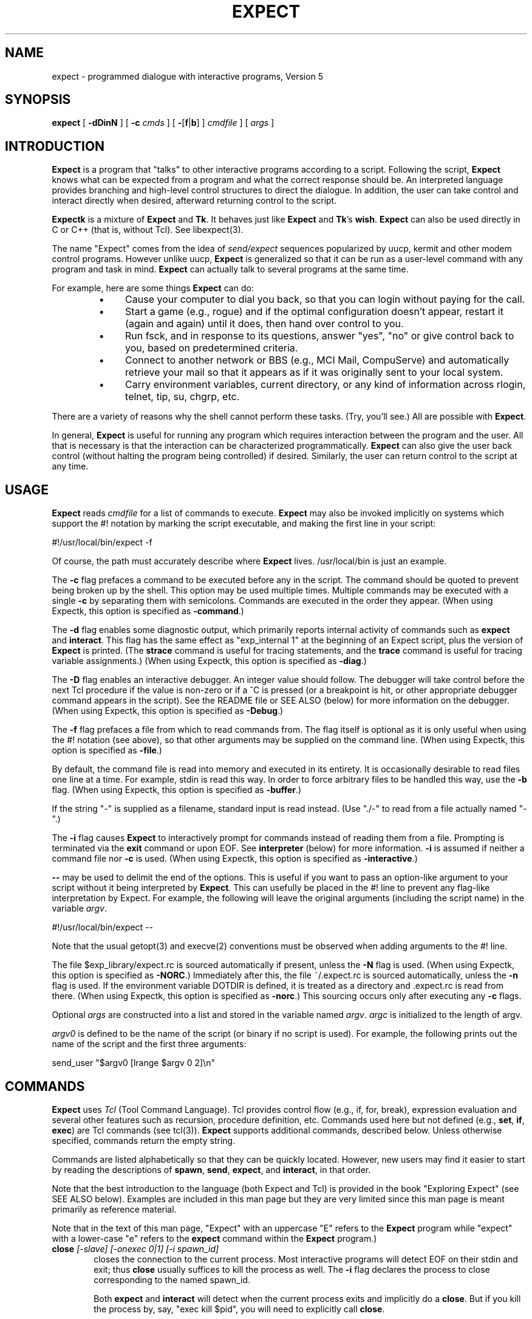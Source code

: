.TH EXPECT 1 "29 December 1994"
.SH NAME
expect \- programmed dialogue with interactive programs, Version 5
.SH SYNOPSIS
.B expect
[
.B \-dDinN
]
[
.B \-c
.I cmds
]
[
.BR \- [ f | b ]
]
.I cmdfile
]
[
.I args
]
.SH INTRODUCTION
.B Expect
is a program that "talks" to other interactive programs according to a
script.  Following the script,
.B Expect
knows what can be expected from
a program and what the correct response should be.  An interpreted
language provides branching and high-level control structures to
direct the dialogue.  In addition, the user can take control
and interact directly when desired, afterward returning control to the
script.
.PP
.B Expectk
is a mixture of
.B Expect
and
.BR Tk .
It behaves just like
.B Expect
and
.BR Tk 's
.BR wish .
.B Expect
can also be used directly in C or C++ (that is, without Tcl).
See libexpect(3).
.PP
The name "Expect" comes from the idea of
.I send/expect
sequences popularized
by uucp, kermit and other modem control programs.
However unlike uucp,
.B Expect
is generalized so that it can be run as a user-level command
with any program and task in mind.
.B Expect
can actually talk to several programs at the same time.
.PP
For example, here are some things
.B Expect
can do:
.RS
.TP 4
\(bu
Cause your computer to dial you back,
so that you can login without paying for the call.
.TP
\(bu
Start a game (e.g., rogue) and if the optimal configuration doesn't appear,
restart it (again and again) until it does,
then hand over control to you.
.TP
\(bu
Run fsck, and in response to its questions, answer "yes", "no" or give control back to you,
based on predetermined criteria.
.TP
\(bu
Connect to another network or BBS (e.g., MCI Mail, CompuServe) and
automatically retrieve your mail so that it appears as if
it was originally sent to your local system.
.TP
\(bu
Carry environment variables, current directory,
or any kind of information across rlogin, telnet, tip, su, chgrp, etc.
.RE
.PP
There are a variety of reasons why the shell cannot perform these tasks.
(Try, you'll see.)
All are possible with
.BR Expect .
.PP
In general,
.B Expect
is useful for running any program which requires
interaction between the program and the user.
All that is necessary is that the interaction can be characterized
programmatically.
.B Expect
can also give the user back control
(without halting the program being controlled) if desired.
Similarly, the user can return control to the script at any time.
.SH USAGE
.B Expect
reads
.I cmdfile
for a list of commands to execute.
.B Expect
may also be invoked implicitly on systems which support the #! notation
by marking the script executable, and making the first line in your script:

    #!/usr/local/bin/expect \-f

Of course, the path must accurately describe where
.B Expect
lives.  /usr/local/bin is just an example.

The
.B \-c
flag prefaces a command to be executed before any in the script.
The command should be quoted to prevent being broken up by the shell.
This option may be used multiple times.
Multiple commands may be
executed with a single
.B \-c
by separating them with semicolons.
Commands are executed in the order they appear.  
(When using Expectk, this option is specified as
.BR \-command .)
.PP
The
.B \-d
flag enables some diagnostic output, which
primarily reports internal activity of commands such as 
.B expect
and
.BR interact .
This flag has the same effect as "exp_internal 1" at the beginning of an Expect
script, plus the version of
.B Expect
is printed.
(The
.B strace
command is useful for tracing statements, and the
.B trace
command is useful for tracing variable assignments.)
(When using Expectk, this option is specified as
.BR \-diag .)
.PP
The
.B \-D
flag enables an interactive debugger.  An integer value should follow.
The debugger will take control before the next Tcl procedure
if the value is non-zero
or if a ^C is pressed (or a breakpoint is hit, or other appropriate debugger
command appears in the script).  See the README file or SEE ALSO (below)
for more information on the debugger.
(When using Expectk, this option is specified as
.BR \-Debug .)
.PP
The
.B \-f
flag prefaces a file from which to read commands from.
The flag itself is optional as it is only useful when using
the #! notation (see above),
so that other arguments may be supplied on the command line.
(When using Expectk, this option is specified as
.BR \-file .)
.PP
By default, the command file is read into memory and executed in its entirety.
It is occasionally desirable to read files one line at a time.  For example,
stdin is read this way.  In order to force arbitrary files to be handled this
way, use the
.B \-b
flag.
(When using Expectk, this option is specified as
.BR \-buffer .)
.PP
If the string "\-" is supplied as a filename, standard input is read instead.
(Use "./\-" to read from a file actually named "\-".)
.PP
The
.B \-i
flag causes
.B Expect
to interactively prompt for commands instead of reading
them from a file.
Prompting is terminated via the
.B exit
command or upon EOF.
See
.B interpreter
(below) for more information.
.B \-i
is assumed if neither a command file nor
.B \-c
is used.
(When using Expectk, this option is specified as
.BR \-interactive .)
.PP
.B \-\-
may be used to delimit the end of the options.  This is useful if
you want to pass an option-like argument to your script without it being
interpreted by
.BR Expect .
This can usefully be placed in the #! line to prevent any flag-like
interpretation by Expect.  For example, the following will leave the
original arguments (including the script name) in the variable
.IR argv .

    #!/usr/local/bin/expect \-\-

Note that the usual getopt(3) and execve(2) conventions must be observed
when adding arguments to the #! line.
.PP
The file $exp_library/expect.rc is sourced automatically if present, unless
the
.B \-N
flag is used.  
(When using Expectk, this option is specified as
.BR \-NORC .)
Immediately after this,
the file ~/.expect.rc is sourced automatically, unless the
.B \-n
flag is used.  If the environment variable DOTDIR is defined,
it is treated as a directory and .expect.rc is read from there.
(When using Expectk, this option is specified as
.BR \-norc .)
This sourcing occurs only after executing any
.B \-c
flags.
.PP
Optional
.I args
are constructed into a list and stored in the variable named
.IR argv .
.I argc
is initialized to the length of argv.
.PP
.I argv0
is defined to be the name of the script (or binary if no script is used).
For example,
the following prints out the name of the script and the first three arguments:
.nf

    send_user "$argv0 [lrange $argv 0 2]\\n"

.fi
.SH COMMANDS
.B Expect
uses
.I Tcl
(Tool Command Language).
Tcl provides control flow (e.g., if, for, break),
expression evaluation and several other features such as recursion,
procedure definition, etc.
Commands used here but not defined (e.g.,
.BR set ,
.BR if ,
.BR exec )
are Tcl commands (see tcl(3)).
.B Expect
supports additional commands, described below.
Unless otherwise specified, commands return the empty string.
.PP
Commands are listed alphabetically so that they can be quickly located.
However, new users may find it easier to start by reading the descriptions
of
.BR spawn ,
.BR send ,
.BR expect ,
and
.BR interact ,
in that order.

Note that the best introduction to the language (both Expect and Tcl)
is provided in the book "Exploring Expect" (see SEE ALSO below).
Examples are included in this man page but they are very limited since
this man page is meant primarily as reference material.

Note that in the text of this man page, "Expect" with an uppercase "E"
refers to the
.B Expect
program while "expect" with a lower-case "e" refers to the
.B expect
command within the
.B Expect
program.)
.I
.TP 6
.BI close " [-slave] [\-onexec 0|1] [\-i spawn_id]"
closes the connection to the current process.
Most interactive programs will detect EOF on their stdin and exit;
thus
.B close
usually suffices to kill the process as well.
The
.B \-i
flag declares the process to close corresponding to the named spawn_id.

Both
.B expect
and
.B interact
will detect when the current process exits and implicitly do a
.BR close .
But if you kill the process by, say, "exec kill $pid",
you will need to explicitly call
.BR close .

The
.BR \-onexec
flag determines whether the spawn id will be closed in any new spawned
processes or if the process is overlayed.  To leave a spawn id open,
use the value 0.  A non-zero integer value will force the spawn closed
(the default) in any new processes.

The 
.B \-slave
flag closes the slave associated with the spawn id.  (See "spawn -pty".)
When the connection is closed, the slave is automatically closed as
well if still open.

No matter whether the connection is closed implicitly or explicitly,
you should call
.B wait
to clear up the corresponding kernel process slot.
.B close
does not call
.B wait
since there is no guarantee that closing a process connection will cause
it to exit.
See
.B wait
below for more info.
.TP
.BI debug " [[-now] 0|1]"
controls a Tcl debugger allowing you to step through statements, set
breakpoints, etc.

With no arguments, a 1 is returned if the debugger is not running, otherwise
a 0 is returned.

With a 1 argument, the debugger is started.  With a 0 argument, the
debugger is stopped.  If a 1 argument is preceded by the
.B \-now
flag, the debugger is started immediately (i.e., in the middle of the
.B debug
command itself).  Otherwise, the debugger is started with the next
Tcl statement.

The
.B debug
command does not change any traps.  Compare this to starting Expect with the 
.B -D
flag (see above).

See the README file or SEE ALSO (below)
for more information on the debugger.
.TP
.B disconnect
disconnects a forked process from the terminal.  It continues running in the
background.  The process is given its own process group (if possible).
Standard I/O is redirected to /dev/null.
.IP
The following fragment uses
.B disconnect
to continue running the script in the background.  
.nf

    if [fork]!=0 exit
    disconnect
    . . .

.fi
The following script reads a password, and then runs a program
every hour that demands a password each time it is run.  The script supplies
the password so that you only have to type it once.
(See the
.B stty
command which demonstrates how to turn off password echoing.)
.nf

    send_user "password?\\ "
    expect_user -re "(.*)\\n"
    for {} 1 {} {
        if [fork]!=0 {sleep 3600;continue}
        disconnect
        spawn priv_prog
        expect Password:
        send "$expect_out(1,string)\\r"
        . . .
        exit
    }

.fi
An advantage to using
.B disconnect
over the shell asynchronous process feature (&) is that
.B Expect
can
save the terminal parameters prior to disconnection, and then later
apply them to new ptys.  With &,
.B Expect
does not have a chance
to read the terminal's parameters since the terminal is already
disconnected by the time
.B Expect
receives control.
.TP
.BI exit " [\-opts] [status]"
causes
.B Expect
to exit or otherwise prepare to do so.

The
.B \-onexit
flag causes the next argument to be used as an exit handler.
Without an argument, the current exit handler is returned.

The
.B \-noexit
flag causes
.B Expect
to prepare to exit but stop short of actually returning control to the
operating system.  The user-defined exit handler is run as well as Expect's
own internal handlers.
No further Expect commands should be executed.
This is useful if you are running Expect with other Tcl extensions.
The current interpreter (and main window if in the Tk environment) remain
so that other Tcl extensions can clean up.  If Expect's
.B exit
is called again (however this might occur), the handlers are not rerun.

Upon exiting, 
all connections to spawned processes are closed.  Closure will be detected
as an EOF by spawned processes.
.B exit
takes no other actions beyond what the normal _exit(2) procedure does.
Thus, spawned processes that do not check for EOF may continue to run.
(A variety of conditions are important to determining, for example, what
signals a spawned process will be sent, but these are system-dependent,
typically documented under exit(3).)
Spawned processes that continue to run will be inherited by init.

.I status
(or 0 if not specified) is returned as the exit status of
.BR Expect .
.B exit
is implicitly executed if the end of the script is reached.
.TP
.B exp_continue
The command
.B exp_continue
allows
.B expect
itself to continue
executing rather than returning as it normally would.
(See
.B expect
for more information.)
.TP
.BI exp_internal " [\-f file] value"
causes further commands to send diagnostic information internal to
.B Expect
to stderr if
.I value
is non-zero.  This output is disabled if
.I value
is 0.  The diagnostic information includes every character received,
and every attempt made to match the current output against the patterns.
.IP
If the optional
.I file
is supplied, all normal and debugging output is written to that file
(regardless of the value of
.IR value ).
Any previous diagnostic output file is closed.

The
.B \-info
flag causes exp_internal to return a description of the
most recent non-info arguments given.
.TP
.BI exp_open " [args] [\-i spawn_id]"
returns a Tcl file identifier that corresponds to the original spawn id.
The file identifier can then be used as if it were opened by Tcl's
.B open
command.  (The spawn id should no longer be used.  A
.B wait
should not be executed.

The
.B \-leaveopen
flag leaves the spawn id open for access through 
Expect commands.  A
.B wait
must be executed on the spawn id.
.TP
.BI exp_pid " [\-i spawn_id]"
returns the process id corresponding to the currently spawned process.
If the
.B \-i
flag is used, the pid returned corresponds to that of the given spawn id.
.TP
.B exp_send
is an alias for
.BR send .
.TP
.B exp_send_error
is an alias for
.BR send_error .
.TP
.B exp_send_log
is an alias for
.BR send_log .
.TP
.B exp_send_tty
is an alias for
.BR send_tty .
.TP
.B exp_send_user
is an alias for
.BR send_user .
.TP
.BI exp_version " [[\-exit] version]"
is useful for assuring that the script is compatible with the current
version of Expect.
.IP
With no arguments, the current version of
.B Expect
is returned.  This version
may then be encoded in your script.  If you actually know that you are not
using features of recent versions, you can specify an earlier version.
.IP
Versions consist of three numbers separated by dots.  First
is the major number.  Scripts written for versions of
.B Expect
with a
different major number will almost certainly not work.
.B exp_version 
returns an error if the major numbers do not match.
.IP
Second is the minor number.  Scripts written for a version with a
greater minor number than the current version
may depend upon some new feature and might not run.
.B exp_version
returns an error if the major numbers match, but the script minor number
is greater than that of the running
.BR Expect .
.IP
Third is a number that plays no part in the version comparison.
However, it is incremented when the
.B Expect
software
distribution is changed in any way, such as by additional documentation
or optimization.  It is reset to 0 upon each new minor version.
.IP
With the
.B \-exit
flag,
.B Expect
prints an error and exits if the version is out of date.
.TP
.BI expect " [[\-opts] pat1 body1] ... [\-opts] patn [bodyn]"
waits until one of the patterns matches the output of a spawned process,
a specified time period has passed, or an end-of-file is seen.
If the final body is empty, it may be omitted.
.IP
Patterns from the most recent
.B expect_before
command are implicitly used before any other patterns.
Patterns from the most recent
.B expect_after
command are implicitly used after any other patterns.
.IP
If the arguments to the entire
.B expect
statement require more than one line,
all the arguments may be "braced" into one so as to avoid terminating each
line with a backslash.  In this one case, the usual Tcl substitutions will
occur despite the braces.
.IP
If a pattern is the keyword
.BR eof ,
the corresponding body is executed upon end-of-file.
If a pattern is the keyword
.BR timeout ,
the corresponding body is executed upon timeout.  If no timeout keyword
is used, an implicit null action is executed upon timeout.
The default timeout period is 10 seconds but may be set, for example to 30,
by the command "set timeout 30".  An infinite timeout may be designated
by the value \-1.
If a pattern is the keyword
.BR default ,
the corresponding body is executed upon either timeout or end-of-file.
.IP
If a pattern matches, then the corresponding body is executed.
.B expect
returns the result of the body (or the empty string if no pattern matched).
In the event that multiple patterns match, the one appearing first is
used to select a body.
.IP
Each time new output arrives, it is compared to each pattern in the order
they are listed.  Thus, you may test for absence of a match by making
the last pattern something guaranteed to appear, such as a prompt.
In situations where there is no prompt, you must use
.B timeout
(just like you would if you were interacting manually).
.IP
Patterns are specified in three ways.  By default, 
patterns are specified as with Tcl's
.B string match
command.  (Such patterns are also similar to C-shell regular expressions
usually referred to as "glob" patterns).  The
.B \-gl
flag may may
be used to protect patterns that might otherwise match
.B expect
flags from doing so.
Any pattern beginning with a "-" should be protected this way.  (All strings
starting with "-" are reserved for future options.)

.IP
For example, the following fragment looks for a successful login.
(Note that
.B abort
is presumed to be a procedure defined elsewhere in the script.)
.nf

.ta \w'      expect 'u +\w'invalid password    'u
    expect {
        busy               {print busy\\n ; exp_continue}
        failed             abort
        "invalid password" abort
        timeout            abort
        connected
    }

.fi
Quotes are necessary on the fourth pattern since it contains a space, which
would otherwise separate the pattern from the action.
Patterns with the same action (such as the 3rd and 4th) require listing the
actions again.  This can be avoid by using regexp-style patterns (see below).
More information on forming glob-style patterns can be found in the Tcl manual.
.IP
Regexp-style patterns follow the syntax defined by Tcl's
.B regexp
(short for "regular expression") command.
regexp patterns are introduced with the flag
.BR \-re .
The previous example can be rewritten using a regexp as:
.nf

.ta \w'      expect 'u +\w'connected    'u
    expect {
        busy       {print busy\\n ; exp_continue}
        \-re "failed|invalid password" abort
        timeout    abort
        connected
    }

.fi
Both types of patterns are "unanchored".  This means that patterns
do not have to match the entire string, but can begin and end the
match anywhere in the string (as long as everything else matches).
Use ^ to match the beginning of a string, and $ to match the end.
Note that if you do not wait for the end of a string, your responses
can easily end up in the middle of the string as they are echoed from
the spawned process.  While still producing correct results, the output
can look unnatural.  Thus, use of $ is encouraged if you can exactly
describe the characters at the end of a string.

Note that in many editors, the ^ and $ match the beginning and end of
lines respectively. However, because expect is not line oriented,
these characters match the beginning and end of the data (as opposed
to lines) currently in the expect matching buffer.  (Also, see the
note below on "system indigestion.")

The
.B \-ex
flag causes the pattern to be matched as an "exact" string.  No
interpretation of *, ^, etc is made (although the usual Tcl
conventions must still be observed).
Exact patterns are always unanchored.

.IP
The
.B \-nocase
flag causes uppercase characters of the output to compare as if they were
lowercase characters.  The pattern is not affected.
.IP
While reading output,
more than 2000 bytes can force earlier bytes to be "forgotten".
This may be changed with the function
.BR match_max .
(Note that excessively large values can slow down the pattern matcher.)
If
.I patlist
is
.BR full_buffer ,
the corresponding body is executed if
.I match_max
bytes have been received and no other patterns have matched.
Whether or not the
.B full_buffer
keyword is used, the forgotten characters are written to
expect_out(buffer).

If
.I patlist
is the keyword
.BR null ,
and nulls are allowed (via the
.B remove_nulls
command), the corresponding body is executed if a single ASCII
0 is matched.
It is not possible to
match 0 bytes via glob or regexp patterns.

Upon matching a pattern (or eof or full_buffer),
any matching and previously unmatched output is saved in the variable
.IR expect_out(buffer) .
Up to 9 regexp substring matches are saved in the variables
.I expect_out(1,string)
through
.IR expect_out(9,string) .
If the
.B -indices
flag is used before a pattern,
the starting and ending indices (in a form suitable for
.BR lrange )
of the
10 strings are stored in the variables
.I expect_out(X,start)
and
.I expect_out(X,end)
where X is a digit, corresponds to the substring position in the buffer.
0 refers to strings which matched the entire pattern
and is generated for glob patterns as well as regexp patterns.
For example, if a process has produced output of "abcdefgh\\n", the result of:
.nf

    expect "cd"

.fi
is as if the following statements had executed:
.nf

    set expect_out(0,string) cd
    set expect_out(buffer) abcd

.fi
and "efgh\\n" is left in the output buffer.
If a process produced the output "abbbcabkkkka\\n", the result of:
.nf

    expect \-indices \-re "b(b*).*(k+)"

.fi
is as if the following statements had executed:
.nf

    set expect_out(0,start) 1
    set expect_out(0,end) 10
    set expect_out(0,string) bbbcabkkkk
    set expect_out(1,start) 2
    set expect_out(1,end) 3
    set expect_out(1,string) bb
    set expect_out(2,start) 10
    set expect_out(2,end) 10
    set expect_out(2,string) k
    set expect_out(buffer) abbbcabkkkk

.fi
and "a\\n" is left in the output buffer.  The pattern "*" (and -re ".*") will
flush the output buffer without reading any more output from the
process.
.IP
Normally, the matched output is discarded from Expect's internal buffers.
This may be prevented by prefixing a pattern with the
.B \-notransfer
flag.  This flag is especially useful in experimenting (and can be
abbreviated to "-n" for convenience while experimenting).

The spawn id associated with the matching output (or eof or
full_buffer) is stored in
.IR expect_out(spawn_id) .

The
.B \-timeout
flag causes the current expect command to use the following value
as a timeout instead of using the value of the timeout variable.

By default, 
patterns are matched against output from the current process, however the
.B \-i
flag declares the output from the named spawn_id list be matched against
any following patterns (up to the next
.BR \-i ).
The spawn_id list should either be a whitespace separated list of spawn_ids
or a variable referring to such a list of spawn_ids.

For example, the following example waits for
"connected" from the current process, or "busy", "failed" or "invalid
password" from the spawn_id named by $proc2.
.nf

    expect {
        \-i $proc2 busy {print busy\\n ; exp_continue}
        \-re "failed|invalid password" abort
        timeout abort
        connected
    }

.fi
The value of the global variable
.I any_spawn_id
may be used to match patterns to any spawn_ids that are named
with all other
.B \-i
flags in the current
.B expect
command.
The spawn_id from a
.B \-i
flag with no associated pattern (i.e., followed immediately
by another
.BR \-i )
is made available to any other patterns
in the same
.B expect
command associated with
.I any_spawn_id.

The
.B \-i
flag may also name a global variable in which case the variable is read
for a list of spawn ids.  The variable is reread whenever it changes.
This provides a way of changing the I/O source while the command is in
execution.  Spawn ids provided this way are called "indirect" spawn ids.

Actions such as
.B break
and
.B continue
cause control structures (i.e.,
.BR for ,
.BR proc )
to behave in the usual way.
The command
.B exp_continue
allows
.B expect
itself to continue
executing rather than returning as it normally would.
.IP
This is useful for avoiding explicit loops or repeated expect statements.
The following example is part of a fragment to automate rlogin.  The
.B exp_continue
avoids having to write a second
.B expect
statement (to look for the prompt again) if the rlogin prompts for a password.
.nf

    expect {
        Password: {
            stty -echo
            send_user "password (for $user) on $host: "
            expect_user -re "(.*)\\n"
            send_user "\\n"
            send "$expect_out(1,string)\\r"
            stty echo
            exp_continue
        } incorrect {
            send_user "invalid password or account\\n"
            exit
        } timeout {
            send_user "connection to $host timed out\\n"
            exit
        } eof {
            send_user \\
                "connection to host failed: $expect_out(buffer)"
            exit
        } -re $prompt
    }

.fi
For example, the following fragment might help a user guide
an interaction that is already totally automated.  In this case, the terminal
is put into raw mode.  If the user presses "+", a variable is incremented.
If "p" is pressed, several returns are sent to the process,
perhaps to poke it in some way, and "i" lets the user interact with the
process, effectively stealing away control from the script.
In each case, the
.B exp_continue
allows the current
.B expect
to continue pattern matching after executing the
current action.
.nf

    stty raw \-echo
    expect_after {
        \-i $user_spawn_id
        "p" {send "\\r\\r\\r"; exp_continue}
        "+" {incr foo; exp_continue}
        "i" {interact; exp_continue}
        "quit" exit
    }

.fi
.IP
By default,
.B exp_continue
resets the timeout timer.  The timer is not restarted, if
.B exp_continue
is called with the 
.B \-continue_timer
flag.
.TP
.BI expect_after " [expect_args]"
works identically to the
.B expect_before
except that if patterns from both
.B expect
and
.B expect_after
can match, the
.B expect
pattern is used.  See the
.B expect_before
command for more information.
.TP
.BI expect_background " [expect_args]"
takes the same arguments as
.BR expect ,
however it returns immediately.
Patterns are tested whenever new input arrives.
The pattern
.B timeout
and
.B default
are meaningless to
.BR expect_background
and are silently discarded.
Otherwise, the
.B expect_background
command uses
.B expect_before
and
.B expect_after
patterns just like
.B expect
does.

When
.B expect_background
actions are being evaluated, background processing for the same
spawn id is blocked.  Background processing is unblocked when
the action completes.  While background processing is blocked,
it is possible to do a (foreground)
.B expect
on the same spawn id.

It is not possible to execute an
.B expect
while an
.B expect_background
is unblocked.
.B expect_background
for a particular spawn id is deleted by
declaring a new expect_background with the same spawn id.  Declaring
.B expect_background
with no pattern removes the given spawn id
from the ability to match patterns in the background.
.TP
.BI expect_before " [expect_args]"
takes the same arguments as
.BR expect ,
however it returns immediately.
Pattern-action pairs from the most recent
.B expect_before
with the same spawn id are implicitly added to any following
.B expect
commands.  If a pattern matches, it is treated as if it had been
specified in the
.B expect
command itself, and the associated body is executed in the context
of the
.B expect
command.
If patterns from both
.B expect_before
and
.B expect
can match, the
.B expect_before
pattern is used.

If no pattern is specified, the spawn id is not checked for any patterns.

Unless overridden by a
.B \-i
flag,
.B expect_before
patterns match against the spawn id defined at the time that the 
.B expect_before
command was executed (not when its pattern is matched).

The \-info flag causes
.B expect_before
to return the current specifications of what patterns it will match.
By default, it reports on the current spawn id.  An optional spawn id specification may be given for information on that spawn id.  For example
.nf

    expect_before -info -i $proc

.fi
At most one spawn id specification may be given.  The flag \-indirect
suppresses direct spawn ids that come only from indirect specifications.

Instead of a spawn id specification, the flag "-all" will cause
"-info" to report on all spawn ids.

The output of the \-info flag can be reused as the argument to expect_before.
.TP
.BI expect_tty " [expect_args]"
is like
.B expect
but it reads characters from /dev/tty (i.e. keystrokes from the user).
By default, reading is performed in cooked mode.
Thus, lines must end with a return in order for
.B expect
to see them.
This may be changed via
.B stty
(see the
.B stty
command below).
.TP
.BI expect_user " [expect_args]"
is like
.B expect
but it reads characters from stdin (i.e. keystrokes from the user).
By default, reading is performed in cooked mode.
Thus, lines must end with a return in order for
.B expect
to see them.
This may be changed via
.B stty
(see the
.B stty
command below).
.TP
.B fork
creates a new process.  The new process is an exact copy of the current
.B Expect
process.  On success,
.B fork
returns 0 to the new (child) process and returns the process ID of the child
process to the parent process.
On failure (invariably due to lack of resources, e.g., swap space, memory),
.B fork
returns \-1 to the parent process, and no child process is created.
.IP
Forked processes exit via the
.B exit
command, just like the original process.
Forked processes are allowed to write to the log files.  If you do not
disable debugging or logging in most of the processes, the result can be
confusing.
.IP
Some pty implementations may be confused by multiple readers and writers,
even momentarily.  Thus, it is safest to
.B fork
before spawning processes.
.TP
.BI interact " [string1 body1] ... [stringn [bodyn]]"
gives control of the current process to the user, so that
keystrokes are sent to the current process,
and the stdout and stderr of the current process are returned.
.IP
String-body pairs may be specified as arguments, in which case the
body is executed when the corresponding string is entered.  (By default, the
string is not sent to the current process.)   The
.B interpreter
command is assumed, if the final body is missing.
.IP
If the arguments to the entire
.B interact
statement require more than one line,
all the arguments may be "braced" into one so as to avoid terminating each
line with a backslash.  In this one case, the usual Tcl substitutions will
occur despite the braces.
.IP
For example, the following command runs interact with the following
string-body pairs defined:  When ^Z is pressed,
.B Expect
is suspended.
(The
.B \-reset
flag restores the terminal modes.)
When ^A is pressed, the user sees "you typed a control-A" and the
process is sent a ^A.  When $ is pressed, the user sees the date.
When ^C is pressed,
.B Expect
exits.  If "foo" is entered, the user sees "bar".
When ~~ is pressed, the
.B Expect
interpreter runs interactively.
.nf

.ta \w'    interact 'u +\w'$CTRLZ  'u +\w'{'u
    set CTRLZ \\032
    interact {
        -reset $CTRLZ {exec kill \-STOP [pid]}
        \\001   {send_user "you typed a control\-A\\n";
                send "\\001"
               }
        $      {send_user "The date is [exec date]."}
        \\003   exit
        foo    {send_user "bar"}
        ~~
    }

.fi
.IP
In string-body pairs, strings are matched in the order they are listed
as arguments.  Strings that partially match are not sent to the
current process in anticipation of the remainder coming.  If
characters are then entered such that there can no longer possibly be
a match, only the part of the string will be sent to the process that cannot
possibly begin another match.  Thus, strings that are substrings of
partial matches can match later, if the original strings that was attempting
to be match ultimately fails.
.IP
By default, string matching is exact with no wild cards.  (In contrast,
the
.B expect
command uses glob-style patterns by default.)  The
.B \-ex
flag may be used to protect patterns that might otherwise match
.B interact
flags from doing so.
Any pattern beginning with a "-" should be protected this way.    (All strings
starting with "-" are reserved for future options.)

The
.B \-re
flag forces the string to be interpreted as a regexp-style pattern.  In this
case, matching substrings are stored in the variable
.I interact_out
similarly to the way
.B expect
stores its output in the variable
.BR expect_out .
The
.B \-indices
flag is similarly supported.

The pattern
.B eof
introduces an action that is 
executed upon end-of-file.  A separate
.B eof
pattern may also follow the
.B \-output
flag in which case it is matched if an eof is detected while writing output.
The default
.B eof
action is "return", so that
.B interact
simply returns upon any EOF.

The pattern
.B timeout
introduces a timeout (in seconds) and action that is executed
after no characters have been read for a given time.
The
.B timeout
pattern applies to the most recently specified process.
There is no default timeout.
The special variable "timeout" (used by the
.B expect
command) has no affect on this timeout.

For example, the following statement could be used to autologout users who have
not typed anything for an hour but who still get frequent system
messages:
.nf

    interact -input $user_spawn_id timeout 3600 return -output \\
        $spawn_id 

.fi

If the pattern is the keyword
.BR null ,
and nulls are allowed (via the
.B remove_nulls
command), the corresponding body is executed if a single ASCII
0 is matched.
It is not possible to
match 0 bytes via glob or regexp patterns.

Prefacing a pattern with the flag
.B \-iwrite
causes the variable
.I interact_out(spawn_id)
to be set to the spawn_id which matched the pattern
(or eof).

Actions such as
.B break
and
.B continue
cause control structures (i.e.,
.BR for ,
.BR proc )
to behave in the usual way.
However
.B return
causes interact to return to its caller, while
.B inter_return
causes
.B interact
to cause a return in its caller.  For example, if "proc foo" called
.B interact
which then executed the action
.BR inter_return ,
.B proc foo
would return.  (This means that if
.B interact
calls
.B interpreter
interactively typing
.B return
will cause the interact to continue, while
.B inter_return
will cause the interact to return to its caller.)
.IP
During
.BR interact ,
raw mode is used so that all characters may be passed to the current process.
If the current process does not catch job control signals,
it will stop if sent a stop signal (by default ^Z).
To restart it, send a continue signal (such as by "kill \-CONT <pid>").
If you really want to send a SIGSTOP to such a process (by ^Z),
consider spawning csh first and then running your program.
On the other hand, if you want to send a SIGSTOP to
.B Expect
itself, first press the escape character, and then press ^Z.
.IP
String-body pairs can be used as a shorthand for avoiding having
to enter the interpreter and execute commands interactively.  The previous
terminal mode is used while the body of a string-body pair is being executed.
.IP
For speed, actions execute in raw mode by default.  The
.B \-reset
flag resets the terminal to the mode it had before
.B interact
was executed (invariably, cooked mode).
Note that characters entered when the mode is being switched may be lost
(an unfortunate feature of the terminal driver on some systems).
The only reason to use
.B \-reset
is if your action
depends on running in cooked mode.
.IP
The
.B \-echo
flag sends characters that match the following pattern back to the process
that generated them as each character is read.  This may be useful
when the user needs to see feedback from partially typed patterns.
.IP
If a pattern is being echoed but eventually fails to match,
the characters are sent to the spawned process.  If the spawned
process then echoes them, the user will see the characters twice.
.B \-echo
is probably only appropriate in situations where the user is
unlikely to not complete the pattern.  For example, the following
excerpt is from rftp, the recursive-ftp script, where the user is
prompted to enter ~g, ~p, or ~l, to get, put, or list the current
directory recursively.  These are so far away from the normal ftp
commands, that the user is unlikely to type ~ followed by anything
else, except mistakenly, in which case, they'll probably just ignore
the result anyway.
.nf

    interact {
        -echo ~g {getcurdirectory 1}
        -echo ~l {getcurdirectory 0}
        -echo ~p {putcurdirectory}
    }

.fi
The
.B \-nobuffer
flag sends characters that match the following pattern on to
the output process as characters are read.

This is useful when you wish to let a program echo back the pattern.
For example, the following might be used to monitor where a person is
dialing (a Hayes-style modem).  Each time "atd" is seen the script
logs the rest of the line.
.nf

    proc lognumber {} {
        interact -nobuffer -re "(.*)\\r" return
        puts $log "[exec date]: dialed $interact_out(1,string)"
    }

    interact -nobuffer "atd" lognumber

.fi
.IP
During
.BR interact ,
previous use of
.B log_user
is ignored.  In particular,
.B interact
will force its output to be logged (sent to the standard output)
since it is presumed the user doesn't wish to interact blindly.
.IP
The
.B \-o
flag causes any following key-body pairs to be applied to the output of
the current process.
This can be useful, for example, when dealing with hosts that
send unwanted characters during a telnet session.  
.IP
By default, 
.B interact
expects the user to be writing stdin and reading stdout of the
.B Expect
process
itself.
The
.B \-u
flag (for "user") makes
.B interact
look for the user as the process named by its argument
(which must be a spawned id).  
.IP
This allows two unrelated processes to be joined
together without using an explicit loop.  To aid in debugging, Expect
diagnostics always go to stderr (or stdout for certain logging and
debugging information).  For the same reason, the
.B interpreter
command will read interactively from stdin.
.IP
For example, the following fragment creates a login process.
Then it dials the user (not shown), and finally connects the two together.
Of course, any process may be substituted for login.
A shell, for example, would allow the user to work without supplying an
account and password.
.nf

    spawn login
    set login $spawn_id
    spawn tip modem
    # dial back out to user
    # connect user to login
    interact \-u $login

.fi
To send output to multiple processes, list each spawn id list prefaced by a
.B \-output
flag.  Input for a group of output spawn ids may be determined
by a spawn id list prefaced by a
.B \-input
flag.  (Both
.B \-input
and
.B \-output
may take lists in the same form as the
.B \-i
flag in the
.B expect
command, except that any_spawn_id is not meaningful in
.BR interact .)
All following flags and
strings (or patterns) apply to this input until another -input flag appears.
If no
.B \-input
appears,
.B \-output
implies "\-input $user_spawn_id \-output".
(Similarly, with patterns that do not have
.BR \-input .)
If one
.B \-input
is specified, it overrides $user_spawn_id.  If a second
.B \-input
is specified,
it overrides $spawn_id.  Additional
.B \-input
flags may be specified.

The two implied input processes default to having their outputs specified as
$spawn_id and $user_spawn_id (in reverse).  
If a
.B \-input
flag appears
with no
.B \-output
flag, characters from that process are discarded.

The
.B \-i
flag introduces a replacement for the current spawn_id when no
other
.B \-input
or
.B \-output
flags are used.

It is possible to change the processes that are being interacted with
by using indirect spawn ids.  (Indirect spawn ids are described in the
section on the expect command.)  Indirect spawn ids may be specified
with the -i, -u, -input, or -output flags.
.TP
.B interpreter
causes the user to be interactively prompted for
.B Expect
and Tcl commands.
The result of each command is printed.
.IP
Actions such as
.B break
and
.B continue
cause control structures (i.e.,
.BR for ,
.BR proc )
to behave in the usual way.
However
.B return
causes interpreter to return to its caller, while
.B inter_return
causes
.B interpreter
to cause a return in its caller.  For example, if "proc foo" called
.B interpreter
which then executed the action
.BR inter_return ,
.B proc foo
would return.
Any other command causes
.B interpreter
to continue prompting for new commands.
.IP
By default, the prompt contains two integers.
The first integer describes the depth of
the evaluation stack (i.e., how many times Tcl_Eval has been called).  The
second integer is the Tcl history identifier.  The prompt can be set by
defining a procedure called "prompt1" whose return value becomes the next
prompt.  If a statement has open quotes, parens, braces, or brackets, a
secondary prompt (by default "+> ") is issued upon newline.  The secondary
prompt may be set by defining a procedure called "prompt2".
.IP
During
.BR interpreter ,
cooked mode is used, even if the its caller was using raw mode.
.TP
.BI log_file " [args] [[\-a] file]"
If a filename is provided,
.B log_file
will record a transcript of the session (beginning at that point) in the file.
.B log_file
will stop recording if no argument is given.  Any previous log file is closed.

Instead of a filename, a Tcl file identifier may be provided by using the
.B \-open
or
.B \-leaveopen
flags.  This is similar to the
.B spawn
command.  (See
.B spawn
for more info.)

The
.B \-a
flag forces output to be logged that was suppressed by the
.B log_user
command.

By default, the
.B log_file
command
.I appends
to old files rather than truncating them,
for the convenience of being able to turn logging off and on multiple
times in one session.
To truncate files, use the
.B \-noappend
flag.

The
.B -info
flag causes log_file to return a description of the
most recent non-info arguments given.
.TP
.BI log_user " -info|0|1"
By default, the send/expect dialogue is logged to stdout
(and a logfile if open).
The logging to stdout is disabled by the command "log_user 0"
and reenabled by "log_user 1".  Logging to the logfile is unchanged.

The
.B -info
flag causes log_user to return a description of the
most recent non-info arguments given.
.TP
.BI match_max " [\-d] [\-i spawn_id] [size]"
defines the size of the buffer (in bytes) used internally by
.BR expect .
With no
.I size
argument, the current size is returned.
.IP
With the
.B \-d
flag, the default size is set.  (The initial default is 2000.)
With the
.B \-i
flag, the size is set for the named spawn id, otherwise it is set for
the current process.
.TP
.BI overlay " [\-# spawn_id] [\-# spawn_id] [...] program [args]"
executes
.IR "program args"
in place of the current
.B Expect
program, which terminates.
A bare hyphen argument forces a hyphen in front of the command name as if
it was a login shell.
All spawn_ids are closed except for those named as arguments.  These
are mapped onto the named file identifiers.
.IP
Spawn_ids are mapped to file identifiers for the new program to inherit.
For example, the following line runs chess and allows it to be
controlled by the current process \- say, a chess master.
.nf

    overlay \-0 $spawn_id \-1 $spawn_id \-2 $spawn_id chess

.fi
This is more efficient than
"interact \-u", however, it sacrifices the ability to do programmed
interaction since the
.B Expect
process is no longer in control.
.IP
Note that no controlling terminal is provided.  Thus, if you
disconnect or remap standard input, programs that do
job control (shells, login, etc) will not function properly.
.TP
.BI parity " [\-d] [\-i spawn_id] [value]"
defines whether parity should be retained or stripped from the output of
spawned processes.  If
.I value
is zero, parity is stripped, otherwise it is not stripped.
With no
.I value
argument, the current value is returned.
.IP
With the
.B \-d
flag, the default parity value is set.  (The initial default is 1, i.e., 
parity is not stripped.)
With the
.B \-i
flag, the parity value is set for the named spawn id, otherwise it is set for
the current process.
.TP
.BI remove_nulls " [\-d] [\-i spawn_id] [value]"
defines whether nulls are retained or removed from the output of
spawned processes before pattern matching
or storing in the variable
.I expect_out 
or
.IR interact_out .
If
.I value
is 1, nulls are removed.  If
.I value
is 0, nulls are not removed.
With no
.I value
argument, the current value is returned.
.IP
With the
.B \-d
flag, the default value is set.  (The initial default is 1, i.e., 
nulls are removed.)
With the
.B \-i
flag, the value is set for the named spawn id, otherwise it is set for
the current process.

Whether or not nulls are removed,
.B Expect
will record null bytes to the log and stdout.
.TP
.BI send " [\-flags] string"
Sends
.IR string
to the current process.
For example, the command
.nf

    send "hello world\\r"

.fi
sends the characters, h e l l o <blank> w o r l d <return> to the 
current process.  
(Tcl includes a printf-like command (called
.BR format )
which can build arbitrarily complex strings.)
.IP
Characters are sent immediately although programs with line-buffered input
will not read the characters until a return character is sent.  A return
character is denoted "\\r".

The
.B \-\-
flag forces the next argument to be interpreted as a string rather than a flag.
Any string can be preceded by "\-\-" whether or not it actually looks
like a flag.  This provides a reliable mechanism to specify variable strings
without being tripped up by those that accidentally look like flags.
(All strings starting with "-" are reserved for future options.)

The
.B \-i
flag declares that the string be sent to the named spawn_id.
If the spawn_id is
.IR user_spawn_id ,
and the terminal is in raw mode, newlines in the string are translated
to return-newline
sequences so that they appear as it the terminal was in cooked mode.
The
.B \-raw
flag disables this translation.

The
.BR \-null
flag sends null characters (0 bytes).  By default, one null is sent.
An integer may follow the
.BR \-null
to indicate how many nulls to send.

The
.B \-break
flag generates a break condition.  This only makes sense if the spawn
id refers to a tty device opened via "spawn -open".  If you have
spawned a process such as tip, you should use tip's convention for
generating a break.

The
.B \-s
flag forces output to be sent "slowly", thus avoid the common situation
where a computer outtypes an input buffer that was designed for a
human who would never outtype the same buffer.  This output is
controlled by the value of the variable "send_slow" which takes a two
element list.  The first element is an integer that describes the
number of bytes to send atomically.  The second element is a real
number that describes the number of seconds by which the atomic sends
must be separated.  For example, "set send_slow {10 .001}" would force
"send \-s" to send strings with 1 millisecond in between each 10
characters sent.

The
.B \-h
flag forces output to be sent (somewhat) like a human actually typing.
Human-like delays appear between the characters.  (The algorithm is
based upon a Weibull distribution, with modifications to suit this
particular application.)  This output is controlled by the value of
the variable "send_human" which takes a five element list.  The first
two elements are average interarrival time of characters in seconds.
The first is used by default.  The second is used at word endings, to
simulate the subtle pauses that occasionally occur at such
transitions.  The third parameter is a measure of variability where .1
is quite variable, 1 is reasonably variable, and 10 is quite
invariable.  The extremes are 0 to infinity.  The last two parameters
are, respectively, a minimum and maximum interarrival time.
The minimum and maximum are used last and "clip" the final time.
The ultimate average can be quite different from the given average
if the minimum and maximum clip enough values.

As an
example, the following command emulates a fast and
consistent typist:
.nf

    set send_human {.1 .3 1 .05 2}
    send \-h "I'm hungry.  Let's do lunch."

.fi
while the following might be more suitable after a hangover:
.nf

    set send_human {.4 .4 .2 .5 100}
    send \-h "Goodd party lash night!"

.fi
Note that errors are not simulated, although you can set up error
correction situations yourself by embedding mistakes and corrections
in a send argument.

The flags for sending null characters, for sending breaks, for forcing slow
output and for human-style output are mutually exclusive. Only the one
specified last will be used. Furthermore, no
.I string
argument can be specified with the flags for sending null characters or breaks.

It is a good idea to precede the first
.B send
to a process by an
.BR expect .
.B expect
will wait for the process to start, while
.B send
cannot.
In particular, if the first
.B send
completes before the process starts running,
you run the risk of having your data ignored.
In situations where interactive programs offer no initial prompt,
you can precede
.B send
by a delay as in:
.nf

    # To avoid giving hackers hints on how to break in,
    # this system does not prompt for an external password.
    # Wait for 5 seconds for exec to complete
    spawn telnet very.secure.gov
    sleep 5
    send password\\r

.fi
.B exp_send
is an alias for
.BI send .
If you are using Expectk or some other variant of Expect in the Tk environment,
.B send
is defined by Tk for an entirely different purpose.
.B exp_send
is provided for compatibility between environments.
Similar aliases are provided for other Expect's other send commands.
.TP
.BI send_error " [\-flags] string"
is like
.BR send ,
except that the output is sent to stderr rather than the current
process.
.TP
.BI send_log " [\--] string"
is like
.BR send ,
except that the string is only sent to the log file (see
.BR log_file .)
The arguments are ignored if no log file is open.
.TP
.BI send_tty " [\-flags] string"
is like
.BR send ,
except that the output is sent to /dev/tty rather than the current
process.
.TP
.BI send_user " [\-flags] string"
is like
.BR send ,
except that the output is sent to stdout rather than the current
process.
.TP
.BI sleep " seconds"
causes the script to sleep for the given number of seconds.
Seconds may be a decimal number.  Interrupts (and Tk events if you
are using Expectk) are processed while Expect sleeps.
.TP
.BI spawn " [args] program [args]"
creates a new process running
.IR "program args" .
Its stdin, stdout and stderr are connected to Expect,
so that they may be read and written by other
.B Expect
commands.
The connection is broken by
.B close
or if the process itself closes any of the file identifiers.
.IP
When a process is started by
.BR spawn ,
the variable
.I spawn_id
is set to a descriptor referring to that process.
The process described by
.I spawn_id
is considered the
.IR "current process" .
.I spawn_id
may be read or written, in effect providing job control.
.IP
.I user_spawn_id
is a global variable containing a descriptor which refers to the user.
For example, when
.I spawn_id
is set to this value,
.B expect
behaves like
.BR expect_user .

.I
.I error_spawn_id
is a global variable containing a descriptor which refers to the standard
error.
For example, when
.I spawn_id
is set to this value,
.B send
behaves like
.BR send_error .
.IP
.I tty_spawn_id
is a global variable containing a descriptor which refers to /dev/tty.
If /dev/tty does not exist (such as in a cron, at, or batch script), then
.I tty_spawn_id
is not defined.  This may be tested as:
.nf

    if [info vars tty_spawn_id] {
        # /dev/tty exists
    } else {
        # /dev/tty doesn't exist
        # probably in cron, batch, or at script
    }

.fi
.IP
.B spawn
returns the UNIX process id.  If no process is spawned, 0 is returned.
The variable
.I spawn_out(slave,name)
is set to the name of the pty slave device.
.IP
By default,
.B spawn
echoes the command name and arguments.  The
.B \-noecho
flag stops
.B spawn
from doing this.
.IP
The
.B \-console
flag causes console output to be redirected to the spawned process.
This is not supported on all systems.

Internally,
.B spawn
uses a pty, initialized the same way as the user's tty.  This is further
initialized so that all settings are "sane" (according to stty(1)).
If the variable
.I stty_init
is defined, it is interpreted in the style of stty arguments
as further configuration.
For example, "set stty_init raw" will cause further spawned processes's
terminals to start in raw mode.
.B \-nottycopy
skips the initialization based on the user's tty.
.B \-nottyinit
skips the "sane" initialization.
.IP
Normally,
.B spawn
takes little time to execute.  If you notice spawn taking a
significant amount of time, it is probably encountering ptys that are
wedged.  A number of tests are run on ptys to avoid entanglements with
errant processes.  (These take 10 seconds per wedged pty.)  Running
Expect with the
.B \-d
option will show if
.B Expect
is encountering many ptys in odd states.  If you cannot kill
the processes to which these ptys are attached, your only recourse may
be to reboot.

If
.I program
cannot be spawned successfully because exec(2) fails (e.g. when
.I program
doesn't exist), an error message will be returned by the next
.B interact
or
.B expect
command as if
.I program
had run and produced the error message as output.
This behavior is a natural consequence of the implementation of
.BR spawn .
Internally, spawn forks, after which the spawned process has no
way to communicate with the original
.B Expect
process except by communication
via the spawn_id.

The
.B \-open
flag causes the next argument to be interpreted as a Tcl file identifier
(i.e., returned by
.BR open .)
The spawn id can then be used as if it were a spawned process.  (The file
identifier should no longer be used.)
This lets you treat raw devices, files, and
pipelines as spawned processes without using a pty.  0 is returned to
indicate there is no associated process.  When the connection to
the spawned process is closed, so is the Tcl file identifier.
The
.B \-leaveopen
flag is similar to
.B \-open
except that
.B \-leaveopen
causes the file identifier to be left open even after the spawn id is closed.

The
.B \-pty
flag causes a pty to be opened but no process spawned.  0 is returned
to indicate there is no associated process.  Spawn_id is set as usual.

The variable
.I spawn_out(slave,fd)
is set to a file identifier corresponding to the pty slave.
It can be closed using "close -slave".

The
.B \-ignore
flag names a signal to be ignored in the spawned process.
Otherwise, signals get the default behavior.
Signals are named as in the
.B trap
command, except that each signal requires a separate flag.
.TP
.BI strace " level"
causes following statements to be printed before being executed.
(Tcl's trace command traces variables.)
.I level
indicates how far down in the call stack to trace.
For example,
the following command runs
.B Expect
while tracing the first 4 levels of calls,
but none below that.
.nf

    expect \-c "strace 4" script.exp

.fi

The
.B -info
flag causes strace to return a description of the
most recent non-info arguments given.
.TP
.BI stty " args"
changes terminal modes similarly to the external stty command.

By default, the controlling terminal is accessed.  Other terminals can
be accessed by appending "< /dev/tty..." to the command.  (Note that
the arguments should not be grouped into a single argument.)

Requests for status return it as the result of the command.  If no status
is requested and the controlling terminal is accessed, the previous
status of the raw and echo attributes are returned in a form which can
later be used by the command.

For example, the arguments
.B raw
or
.B \-cooked
put the terminal into raw mode.
The arguments
.B \-raw
or
.B cooked
put the terminal into cooked mode.
The arguments
.B echo
and
.B \-echo
put the terminal into echo and noecho mode respectively.
.IP
The following example illustrates how to temporarily disable echoing.
This could be used in otherwise-automatic
scripts to avoid embedding passwords in them.
(See more discussion on this under EXPECT HINTS below.)
.nf

    stty \-echo
    send_user "Password: "
    expect_user -re "(.*)\\n"
    set password $expect_out(1,string)
    stty echo

.fi
.TP
.BI system " args"
gives
.I args
to sh(1) as input,
just as if it had been typed as a command from a terminal.
.B Expect
waits until the shell terminates.
The return status from sh is handled the same way that
.B exec
handles its return status.
.IP
In contrast to
.B exec
which redirects stdin and stdout to the script,
.B system
performs no redirection
(other than that indicated by the string itself).
Thus, it is possible to use programs which must talk directly to /dev/tty.
For the same reason, the results of
.B system
are not recorded in the log.
.TP
.BI timestamp " [args]"
returns a timestamp.
With no arguments, the number of
seconds since the epoch is returned.

The
.B \-format
flag introduces a string which is returned but with 
substitutions made according to the
POSIX rules for strftime.  For example %a is replaced by an abbreviated
weekday name (i.e., Sat).  Others are:
.nf
    %a      abbreviated weekday name
    %A      full weekday name
    %b      abbreviated month name
    %B      full month name
    %c      date-time as in: Wed Oct  6 11:45:56 1993
    %d      day of the month (01-31)
    %H      hour (00-23)
    %I      hour (01-12)
    %j      day (001-366)
    %m      month (01-12)
    %M      minute (00-59)
    %p      am or pm
    %S      second (00-61)
    %u      day (1-7, Monday is first day of week)
    %U      week (00-53, first Sunday is first day of week one)
    %V      week (01-53, ISO 8601 style)
    %w      day (0-6)
    %W      week (00-53, first Monday is first day of week one)
    %x      date-time as in: Wed Oct  6 1993
    %X      time as in: 23:59:59
    %y      year (00-99)
    %Y      year as in: 1993
    %Z      timezone (or nothing if not determinable)
    %%      a bare percent sign

.fi
Other % specifications are undefined.  Other characters will be passed
through untouched.  Only the C locale is supported.

The
.B \-seconds
flag introduces a number of seconds since the epoch to be used as a source
from which to format.  Otherwise, the current time is used.

The
.B \-gmt
flag forces timestamp output to use the GMT timezone.  With no flag,
the local timezone is used.
.TP
.BI trap " [[command] signals]"
causes the given 
.I command
to be executed upon future receipt of any of the given signals.
The command is executed in the global scope.
If
.I command
is absent, the signal action is returned.
If
.I command 
is the string SIG_IGN, the signals are ignored.
If
.I command
is the string SIG_DFL, the signals are result to the system default.
.I signals
is either a single signal or a list of signals.  Signals may be specified
numerically or symbolically as per signal(3).  The "SIG" prefix may be omitted.

With no arguments (or the argument \-number),
.B trap
returns the signal number of the trap command currently being executed.

The
.B \-code
flag uses the return code of the command in place of whatever code Tcl
was about to return when the command originally started running.

The
.B \-interp
flag causes the command to be evaluated using the interpreter
active at the time the command started running
rather than when the trap was declared.

The
.B \-name
flag causes the
.B trap
command to return the signal name of the trap command currently being executed.

The
.B \-max
flag causes the
.B trap
command to return the largest signal number that can be set.

For example, the command "trap {send_user "Ouch!"} SIGINT" will print "Ouch!"
each time the user presses ^C.

By default, SIGINT (which can usually be generated by pressing ^C) and 
SIGTERM cause Expect to exit.  This is due to the following trap, created
by default when Expect starts.
.nf

    trap exit {SIGINT SIGTERM}

.fi
If you use the -D flag to start the debugger, SIGINT is redefined
to start the interactive debugger.  This is due to the following trap:
.nf

    trap {exp_debug 1} SIGINT

.fi
The debugger trap can be changed by setting the environment variable
EXPECT_DEBUG_INIT to a new trap command.  

You can, of course, override both of these just by adding trap
commands to your script.  In particular, if you have your own "trap
exit SIGINT", this will override the debugger trap.  This is useful
if you want to prevent users from getting to the debugger at all.

If you want to define your own trap on SIGINT but still trap to the
debugger when it is running, use:
.nf

    if ![exp_debug] {trap mystuff SIGINT}

.fi
Alternatively, you can trap to the debugger using some other signal.

.B trap
will not let you override the action for SIGALRM as this is used internally
to
.BR Expect .
The disconnect command sets SIGALRM to SIG_IGN (ignore).  You can reenable
this as long as you disable it during subsequent spawn commands.

See signal(3) for more info.
.TP
.BI wait " [args]"
delays until a spawned process (or
the current process if none is named) terminates.
.IP
.B wait
normally returns a list of four integers.
The first integer is the pid of the process that was waited upon.
The second integer is the corresponding spawn id.
The third integer is -1 if an operating system error occurred, or 0 otherwise.
If the third integer was 0, the fourth integer is the status returned by
the spawned process.  If the third integer was -1, the fourth integer is
the value of errno set by the operating system.  The global variable
errorCode is also set.

Additional elements may appear at the end of the return value from
.BR wait .
An optional fifth element identifies a class of information.
Currently, the only possible value for this element is CHILDKILLED in
which case the next two values are the C-style signal name and a short
textual description.
.IP
The
.B \-i
flag declares the process to wait corresponding to the named spawn_id
(NOT the process id).  It is possible to wait for any spawned process by using
the spawn id -1.

The
.B \-nowait
flag causes the wait to return immediately with the indication of a
successful wait.  When the process exits (later), it will automatically
disappear without the need for an explicit wait.
.SH LIBRARIES
Expect automatically knows about two built-in libraries for Expect scripts.
These are defined by the directories named in the variables
exp_library and exp_exec_library.  Both are meant to contain utility
files that can be used by other scripts.

exp_library contains architecture-independent files.  exp_exec_library
contains architecture-dependent files.  Depending on your system, both
directories may be totally empty.  The existence of the file
$exp_exec_library/cat-buffers describes whether your /bin/cat buffers
by default.
.SH PRETTY-PRINTING
A vgrind definition is available for pretty-printing
.B Expect
scripts.
Assuming the vgrind definition supplied with the
.B Expect
distribution is
correctly installed, you can use it as:
.nf

    vgrind \-lexpect file

.fi
.SH EXAMPLES
It many not be apparent how to put everything together that the man page
describes.  I encourage you to read and try out the examples in
the example directory of the
.B Expect
distribution.
Some of them are real programs.  Others are simply illustrative
of certain techniques, and of course, a couple are just quick hacks.
The INSTALL file has a quick overview of these programs.
.PP
The
.B Expect
papers (see SEE ALSO) are also useful.  While some papers
use syntax corresponding to earlier versions of Expect, the accompanying
rationales are still valid and go into a lot more detail than this
man page.
.SH CAVEATS
Extensions may collide with Expect's command names.  For example, 
.B send
is defined by Tk for an entirely different purpose.
For this reason, most of the
.B Expect
commands are also available as "exp_XXXX".
Commands and variables beginning with "exp", "inter", "spawn",
and "timeout" do not have aliases.
Use the extended command names if you need this compatibility between environments.

.B Expect
takes a rather liberal view of scoping.
In particular, variables read by commands specific to the
.B Expect
program will be sought first from the local scope, and if not found, in the
global scope.  For example, this
obviates the need to place "global timeout" in every
procedure you write that uses
.BR expect .
On the other hand, variables written are always in the local scope (unless
a "global" command has been issued).  The most common problem this causes
is when spawn is executed in a procedure.  Outside the procedure, 
.I spawn_id
no longer exists, so the spawned process is no longer accessible
simply because of scoping.  Add a "global spawn_id" to such a procedure.

If you cannot enable the multispawning capability
(i.e., your system supports neither select (BSD *.*), poll (SVR>2),
nor something equivalent),
.B Expect
will only be able to control a single process at a time.
In this case, do not attempt to set
.IR spawn_id ,
nor should you execute processes via exec while a spawned process
is running.  Furthermore, you will not be able to
.B expect
from multiple processes (including the user as one) at the same time.

Terminal parameters can have a big effect on scripts.  For example, if
a script is written to look for echoing, it will misbehave if echoing
is turned off.  For this reason, Expect forces sane terminal
parameters by default.  Unfortunately, this can make things unpleasant
for other programs.  As an example, the emacs shell wants to change
the "usual" mappings: newlines get mapped to newlines instead of
carriage-return newlines, and echoing is disabled.  This allows one to
use emacs to edit the input line.  Unfortunately, Expect cannot
possibly guess this.

You can request that Expect not override its default setting of
terminal parameters, but you must then be very careful when writing
scripts for such environments.  In the case of emacs, avoid depending
upon things like echoing and end-of-line mappings.

The commands that accepted arguments braced into a single list (the
.B expect
variants and
.BR interact )
use a heuristic to decide if the list is actually one argument or many.
The heuristic can fail only in the case when the list actually does
represent a single argument which has multiple embedded \\n's with
non-whitespace characters between them.  This seems sufficiently improbable,
however the argument "-brace" can be used to force a single argument
to be handled as a single argument.  This could conceivably be used
with machine-generated Expect code.
.SH BUGS
It was really tempting to name the program "sex" (for either "Smart EXec"
or "Send-EXpect"), but good sense (or perhaps just Puritanism) prevailed.

On some systems, when a shell is spawned, it complains about not being
able to access the tty but runs anyway.  This means your system has a
mechanism for gaining the controlling tty that
.B Expect
doesn't know about.  Please find out what it is, and send this information
back to me.

Ultrix 4.1 (at least the latest versions around here) considers
timeouts of above 1000000 to be equivalent to 0.

IRIX 6.0 does not handle pty permissions correctly so that if Expect
attempts to allocate a pty previously used by someone else, it fails.
Upgrade to IRIX 6.1.

Telnet (verified only under SunOS 4.1.2) hangs if TERM is not set.
This is a problem under cron and at, which do not define TERM.  Thus,
you must set it explicitly - to what type is usually irrelevant.  It
just has to be set to something!  The following probably suffices for
most cases.
.nf

    set env(TERM) vt100

.fi
Some implementations of ptys are designed so that the kernel throws
away any unread output after 10 to 15 seconds (actual number is
implementation-dependent) after the process has closed the file
descriptor.  Thus
.B Expect
programs such as
.nf

    spawn date
    sleep 20
    expect

.fi
will fail.  To avoid this, invoke non-interactive programs with
.B exec
rather than
.BR spawn .
While such situations are conceivable, in practice I have never
encountered a situation in which the final output of a truly
interactive program would be lost due to this behavior.

On the other hand, Cray UNICOS ptys throw away any unread output
immediately after the process has closed the file descriptor.  I have
reported this to Cray and they are working on a fix.

Sometimes a delay is required between a prompt and a response, such as
when a tty interface is changing UART settings or matching baud rates
by looking for start/stop bits.  Usually, all this is require is to
sleep for a second or two.  A more robust technique is to retry until
the hardware is ready to receive input.  The following example uses
both strategies:
.nf

    send "speed 9600\\r";
    sleep 1
    expect {
        timeout {send "\\r"; exp_continue}
        $prompt
    }

.fi

.SH EXPECT HINTS
There are a couple of things about
.B Expect
that may be non-intuitive.
This section attempts to address some of these things with a couple of
suggestions.

A common expect problem is how to recognize shell prompts.  Since
these are customized differently by differently people and different
shells, portably automating rlogin can be difficult without knowing
the prompt.  A reasonable convention is to have users store a regular
expression describing their prompt (in particular, the end of it) in
the environment variable EXPECT_PROMPT.  Code like the following
can be used.  If EXPECT_PROMPT doesn't exist, the code still has a good chance of functioning correctly.
.nf

    set prompt "(%|#|\\\\$) $"          ;# default prompt
    catch {set prompt $env(EXPECT_PROMPT)}

    expect -re $prompt

.fi
I encourage you to write
.B expect
patterns that include the end of whatever
you expect to see.  This avoids the possibility of answering a question
before seeing the entire thing.  In addition, while you may well be
able to answer questions before seeing them entirely, if you answer
early,  your answer may appear echoed back in the middle of the question.
In other words, the resulting dialogue will be correct but look scrambled.

Most prompts include a space character at the end.
For example, the prompt from ftp is 'f', 't', 'p', '>' and <blank>.
To match this prompt, you must account for each of these characters.
It is a common mistake not to include the blank.
Put the blank in explicitly.

If you use a pattern of the form X*, the * will match all the output
received from the end of X to the last thing received.
This sounds intuitive but can be somewhat confusing because the phrase
"last thing received" can vary depending upon the speed of the computer
and the processing of I/O both by the kernel and the device driver.
.PP
In particular, humans tend to see program output arriving in huge chunks
(atomically) when in reality most programs produce output one
line at a time.  Assuming this is the case, the * in the pattern of the
previous paragraph may only match the end of the current line even though
there seems to be more, because at the time of the match that was all
the output that had been received.
.PP
.B expect
has no way of knowing that further output is coming unless your
pattern specifically accounts for it.
.PP
Even depending on line-oriented buffering is unwise.  Not only do programs
rarely make promises about the type of buffering they do, but system
indigestion can break output lines up so that lines break at seemingly
random places.  Thus, if you can express the last few characters
of a prompt when writing patterns, it is wise to do so.

If you are waiting for a pattern in the last output of a program
and the program emits something else instead, you will not be able to
detect that with the
.B timeout
keyword.  The reason is that
.B expect
will not timeout \- instead it will get an
.B eof
indication.
Use that instead.  Even better, use both.  That way if that line
is ever moved around, you won't have to edit the line itself.

Newlines are usually converted to carriage return, linefeed sequences
when output by the terminal driver.  Thus, if you want a pattern that
explicitly matches the two lines, from, say, printf("foo\\nbar"),
you should use the pattern "foo\\r\\nbar".
.PP
A similar translation occurs when reading from the user, via
.BR expect_user .
In this case, when you press return, it will be
translated to a newline.  If
.B Expect
then passes that to a program
which sets its terminal to raw mode (like telnet), there is going to
be a problem, as the program expects a true return.  (Some programs
are actually forgiving in that they will automatically translate
newlines to returns, but most don't.)  Unfortunately, there is no way to find
out that a program put its terminal into raw mode.
.PP
Rather than manually replacing newlines with returns, the solution is to
use the command "stty raw", which will stop the translation.
Note, however, that this means that you will no longer get the cooked
line-editing features.
.PP
.B interact
implicitly sets your terminal to raw mode so this problem will not arise then.

It is often useful to store passwords (or other private information)
in
.B Expect
scripts.  This is not recommended since anything that is
stored on a computer is susceptible to being accessed by anyone.
Thus, interactively prompting for passwords from a script is a smarter
idea than embedding them literally.  Nonetheless, sometimes such embedding
is the only possibility.
.PP
Unfortunately, the UNIX file system has no direct way of creating
scripts which are executable but unreadable.  Systems which support
setgid shell scripts may indirectly simulate this as follows:
.PP
Create the
.B Expect
script (that contains the secret data) as usual.
Make its permissions be 750 (\-rwxr\-x\-\-\-) and owned by a trusted group,
i.e., a group which is allowed to read it.  If necessary, create a new
group for this purpose.  Next, create a /bin/sh script with
permissions 2751 (\-rwxr\-s\-\-x) owned by the same group as before.
.PP
The result is a script which may be executed (and read) by anyone.
When invoked, it runs the
.B Expect
script.
.SH SEE ALSO
.BR Tcl (3),
.BR libexpect (3)
.br
.I
"Exploring Expect: A Tcl-Based Toolkit for Automating Interactive Programs"
\fRby Don Libes, pp. 602, ISBN 1-56592-090-2, O'Reilly and Associates, 1995.
.br
.I
"expect: Curing Those Uncontrollable Fits of Interactivity" \fRby Don Libes,
Proceedings of the Summer 1990 USENIX Conference,
Anaheim, California, June 11-15, 1990.
.br
.I
"Using
.B expect
to Automate System Administration Tasks" \fRby Don Libes,
Proceedings of the 1990 USENIX Large Installation Systems Administration
Conference, Colorado Springs, Colorado, October 17-19, 1990.
.br
.I
"Tcl: An Embeddable Command Language" \fRby John Ousterhout,
Proceedings of the Winter 1990 USENIX Conference,
Washington, D.C., January 22-26, 1990.
.br
.I
"expect: Scripts for Controlling Interactive Programs" \fRby Don Libes,
Computing Systems, Vol. 4, No. 2, University of California Press Journals,
November 1991.
.br
.I
"Regression Testing and Conformance Testing Interactive Programs", \fRby Don
Libes, Proceedings of the Summer 1992 USENIX Conference, pp. 135-144,
San Antonio, TX, June 12-15, 1992.
.br
.I
"Kibitz \- Connecting Multiple Interactive Programs Together", \fRby Don Libes,
Software \- Practice & Experience, John Wiley & Sons, West Sussex, England,
Vol. 23, No. 5, May, 1993.
.br
.I
"A Debugger for Tcl Applications", \fRby Don Libes,
Proceedings of the 1993 Tcl/Tk Workshop, Berkeley, CA, June 10-11, 1993.
.SH AUTHOR
Don Libes, National Institute of Standards and Technology
.SH ACKNOWLEDGEMENTS
Thanks to John Ousterhout for Tcl, and Scott Paisley for inspiration.
Thanks to Rob Savoye for Expect's autoconfiguration code.
.PP
The HISTORY file documents much of the evolution of
.BR expect .
It makes interesting reading and might give you further insight to this
software.  Thanks to the people mentioned in it who sent me bug fixes
and gave other assistance.
.PP
Design and implementation of
.B Expect
was paid for in part by the U.S. government and is therefore in the public
domain.
However the author and NIST would like credit
if this program and documentation or portions of them are used.
